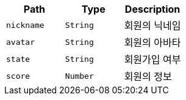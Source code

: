 |===
|Path|Type|Description

|`+nickname+`
|`+String+`
|회원의 닉네임

|`+avatar+`
|`+String+`
|회원의 아바타

|`+state+`
|`+String+`
|회원가입 여부

|`+score+`
|`+Number+`
|회원의 정보

|===